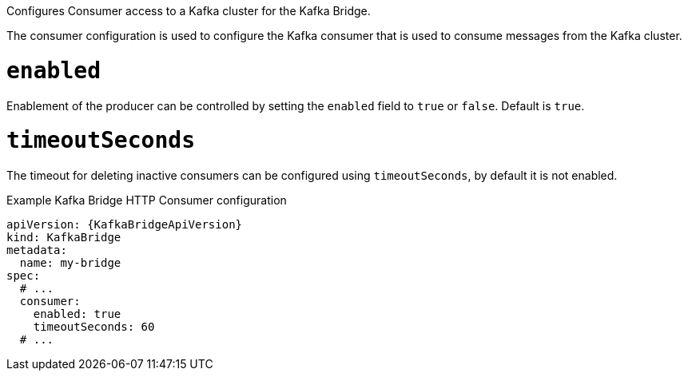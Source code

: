 Configures Consumer access to a Kafka cluster for the Kafka Bridge.

The consumer configuration is used to configure the Kafka consumer that is used to consume messages from the Kafka cluster.

[id='property-kafka-bridge-consumer-enabled-config-{context}']
= `enabled`

Enablement of the producer can be controlled by setting the `enabled` field to `true` or `false`. Default is `true`.

[id='property-kafka-bridge-consumer-timeout-config-{context}']
= `timeoutSeconds`

The timeout for deleting inactive consumers can be configured using `timeoutSeconds`, by default it is not enabled.

.Example Kafka Bridge HTTP Consumer configuration
[source,yaml,subs="attributes+"]
----
apiVersion: {KafkaBridgeApiVersion}
kind: KafkaBridge
metadata:
  name: my-bridge
spec:
  # ...
  consumer:
    enabled: true
    timeoutSeconds: 60
  # ...
----
